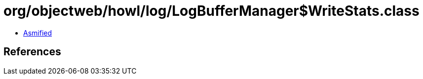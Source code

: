 = org/objectweb/howl/log/LogBufferManager$WriteStats.class

 - link:LogBufferManager$WriteStats-asmified.java[Asmified]

== References

